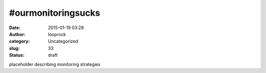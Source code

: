 #ourmonitoringsucks
###################
:date: 2015-01-19 03:28
:author: looprock
:category: Uncategorized
:slug: 33
:status: draft

placeholder describing monitoring strategies
